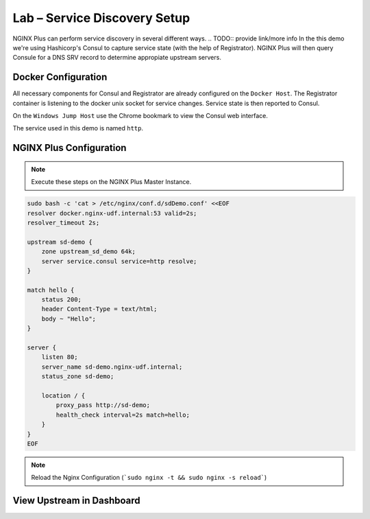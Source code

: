 Lab – Service Discovery Setup
-----------------------------------------

NGINX Plus can perform service discovery in several different ways. 
.. TODO:: provide link/more info
In the this demo we're using Hashicorp's Consul to capture service state (with the help of Registrator).
NGINX Plus will then query Consule for a DNS SRV record to determine appropiate upstream servers.

Docker Configuration
~~~~~~~~~~~~~~~~~~~~

All necessary components for Consul and Registrator are already configured on the ``Docker Host``. The Registrator container is listening to the docker unix socket for service changes.
Service state is then reported to Consul. 

On the ``Windows Jump Host`` use the Chrome bookmark to view the Consul web interface.

.. image:: /_static/consul.png

.. image:: /_static/consul_service.png

The service used in this demo is named ``http``.
 

NGINX Plus Configuration
~~~~~~~~~~~~~~~~~~~~~~~~

.. note:: Execute these steps on the NGINX Plus Master Instance.

.. code:: shell

    sudo bash -c 'cat > /etc/nginx/conf.d/sdDemo.conf' <<EOF
    resolver docker.nginx-udf.internal:53 valid=2s;
    resolver_timeout 2s;

    upstream sd-demo {
        zone upstream_sd_demo 64k;
        server service.consul service=http resolve;
    }

    match hello {
        status 200;
        header Content-Type = text/html;
        body ~ "Hello";
    }

    server {
        listen 80;
        server_name sd-demo.nginx-udf.internal;
        status_zone sd-demo;

        location / {
            proxy_pass http://sd-demo;
            health_check interval=2s match=hello;
        }
    }
    EOF

.. note:: Reload the Nginx Configuration (```sudo nginx -t && sudo nginx -s reload```)

View Upstream in Dashboard
~~~~~~~~~~~~~~~~~~~~~~~~~~



